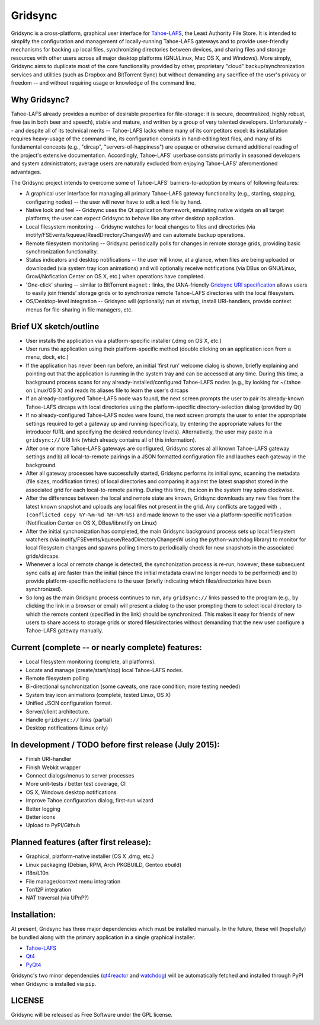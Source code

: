 ========
Gridsync
========

Gridsync is a cross-platform, graphical user interface for `Tahoe-LAFS`_, the Least Authority File Store. It is intended to simplify the configuration and management of locally-running Tahoe-LAFS gateways and to provide user-friendly mechanisms for backing up local files, synchronizing directories between devices, and sharing files and storage resources with other users across all major desktop platforms (GNU/Linux, Mac OS X, and Windows). More simply, Gridsync aims to duplicate most of the core functionality provided by other, proprietary "cloud" backup/synchronization services and utilities (such as Dropbox and BitTorrent Sync) but without demanding any sacrifice of the user's privacy or freedom -- and without requiring usage or knowledge of the command line.

.. _Tahoe-LAFS: https://tahoe-lafs.org

Why Gridsync?
-------------

Tahoe-LAFS already provides a number of desirable properties for file-storage: it is secure, decentralized, highly robust, free (as in both beer and speech), stable and mature, and written by a group of very talented developers. Unfortunately -- and despite all of its technical merits -- Tahoe-LAFS lacks where many of its competitors excel: its installatation requires heavy-usage of the command line, its configuration consists in hand-editing text files, and many of its fundamental concepts (e.g., "dircap", "servers-of-happiness") are opaque or otherwise demand additional reading of the project's extensive documentation. Accordingly, Tahoe-LAFS' userbase consists primarily in seasoned developers and system administrators; average users are naturally excluded from enjoying Tahoe-LAFS' aferomentioned advantages.

The Gridsync project intends to overcome some of Tahoe-LAFS' barriers-to-adoption by means of following features:

* A graphical user interface for managing all primary Tahoe-LAFS gateway functionality (e.g., starting, stopping, configuring nodes) -- the user will never have to edit a text file by hand.
* Native look and feel -- Gridsync uses the Qt application framework, emulating native widgets on all target platforms; the user can expect Gridsync to behave like any other desktop application.
* Local filesystem monitoring -- Gridsync watches for local changes to files and directories (via inotify/FSEvents/kqueue/ReadDirectoryChangesW) and can automate backup operations.
* Remote filesystem monitoring -- Gridsync periodically polls for changes in remote storage grids, providing basic synchronization functionality.
* Status indicators and desktop notifications -- the user will know, at a glance, when files are being uploaded or downloaded (via system tray icon animations) and will optionally receive notifications (via DBus on GNU/Linux, Growl/Nofication Center on OS X, etc.) when operations have completed.
* 'One-click' sharing -- similar to BitTorrent ``magnet:`` links, the IANA-friendly `Gridsync URI specification`_ allows users to easily join friends' storage grids or to synchronize remote Tahoe-LAFS directories with the local filesystem.
* OS/Desktop-level integration -- Gridsync will (optionally) run at startup, install URI-handlers, provide context menus for file-sharing in file managers, etc.

.. _Gridsync URI specification: https://github.com/gridsync/gridsync/blob/master/docs/uri_scheme.rst


Brief UX sketch/outline
-----------------------

* User installs the application via a platform-specific installer (.dmg on OS X, etc.)
* User runs the application using their platform-specific method (double clicking on an application icon from a menu, dock, etc.)
* If the application has never been run before, an initial 'first run' welcome dialog is shown, briefly explaining and pointing out that the application is running in the system tray and can be accessed at any time. During this time, a background process scans for any already-installed/configured Tahoe-LAFS nodes (e.g., by looking for ~/.tahoe on Linux/OS X) and reads its aliases file to learn the user's dircaps
* If an already-configured Tahoe-LAFS node was found, the next screen prompts the user to pair its already-known Tahoe-LAFS dircaps with local directories using the platform-specific directory-selection dialog (provided by Qt)
* If no already-configured Tahoe-LAFS nodes were found, the next screen prompts the user to enter the appropriate settings required to get a gateway up and running (specificaly, by entering the appropriate values for the introducer fURL and specifying the desired redundancy levels). Alternatively, the user may paste in a ``gridsync://`` URI link (which already contains all of this information).
* After one or more Tahoe-LAFS gateways are configured, Gridsync stores a) all known Tahoe-LAFS gateway settings and b) all local-to-remote pairings in a JSON formatted configuration file and lauches each gateway in the background.
* After all gateway processes have successfully started, Gridsync performs its initial sync, scanning the metadata (file sizes, modification times) of local directories and comparing it against the latest snapshot stored in the associated grid for each local-to-remote pairing. During this time, the icon in the system tray spins clockwise.
* After the differences between the local and remote state are known, Gridsync downloads any new files from the latest known snapshot and uploads any local files not present in the grid. Any conflicts are tagged with ``.(conflicted copy %Y-%m-%d %H-%M-%S)`` and made known to the user via a platform-specific notification (Notification Center on OS X, DBus/libnotify on Linux)
* After the initial synchonization has completed, the main Gridsync background process sets up local filesystem watchers (via inotify/FSEvents/kqueue/ReadDirectoryChangesW using the python-watchdog library) to monitor for local filesystem changes and spawns polling timers to periodically check for new snapshots in the associated grids/dircaps.
* Whenever a local or remote change is detected, the synchonization process is re-run, however, these subsequent sync calls a) are faster than the initial (since the initial metadata crawl no longer needs to be performed) and b) provide platform-specific notifacions to the user (briefly indicating which files/directories have been synchronized).
* So long as the main Gridsync process continues to run, any ``gridsync://`` links passed to the program (e.g., by clicking the link in a browser or email) will present a dialog to the user prompting them to select local directory to which the remote content (specified in the link) should be synchronized. This makes it easy for friends of new users to share access to storage grids or stored files/directories without demanding that the new user configure a Tahoe-LAFS gateway manually.


Current (complete -- or nearly complete) features:
--------------------------------------------------

* Local filesystem monitoring (complete, all platforms).
* Locate and manage (create/start/stop) local Tahoe-LAFS nodes.
* Remote filesystem polling
* Bi-directional synchronization (some caveats, one race condition; more testing needed)
* System tray icon animations (complete, tested Linux, OS X)
* Unified JSON configuration format.
* Server/client architecture.
* Handle ``gridsync://`` links (partial)
* Desktop notifications (Linux only)


In development / TODO before first release (July 2015):
-------------------------------------------------------

* Finish URI-handler
* Finish Webkit wrapper
* Connect dialogs/menus to server processes
* More unit-tests / better test coverage, CI
* OS X, Windows desktop notifications
* Improve Tahoe configuration dialog, first-run wizard
* Better logging
* Better icons
* Upload to PyPI/Github

Planned features (after first release):
---------------------------------------

* Graphical, platform-native installer (OS X .dmg, etc.)
* Linux packaging (Debian, RPM, Arch PKGBUILD, Gentoo ebuild)
* i18n/L10n
* File manager/context menu integration
* Tor/I2P integration
* NAT traversal (via UPnP?)


Installation:
-------------

At present, Gridsync has three major dependencies which must be installed manually. In the future, these will (hopefully) be bundled along with the primary application in a single graphical installer.

* `Tahoe-LAFS`_
* `Qt4`_
* `PyQt4`_

Gridsync's two minor dependencies (`qt4reactor`_ and `watchdog`_) will be automatically fetched and installed through PyPI when Gridsync is installed via ``pip``.

.. _Qt4: http://download.qt.io/archive/qt/4.8/4.8.6/
.. _PyQT4: http://www.riverbankcomputing.com/software/pyqt/download
.. _qt4reactor: https://github.com/ghtdak/qtreactor
.. _watchdog: https://pypi.python.org/pypi/watchdog


LICENSE
-------

Gridsync will be released as Free Software under the GPL license.

